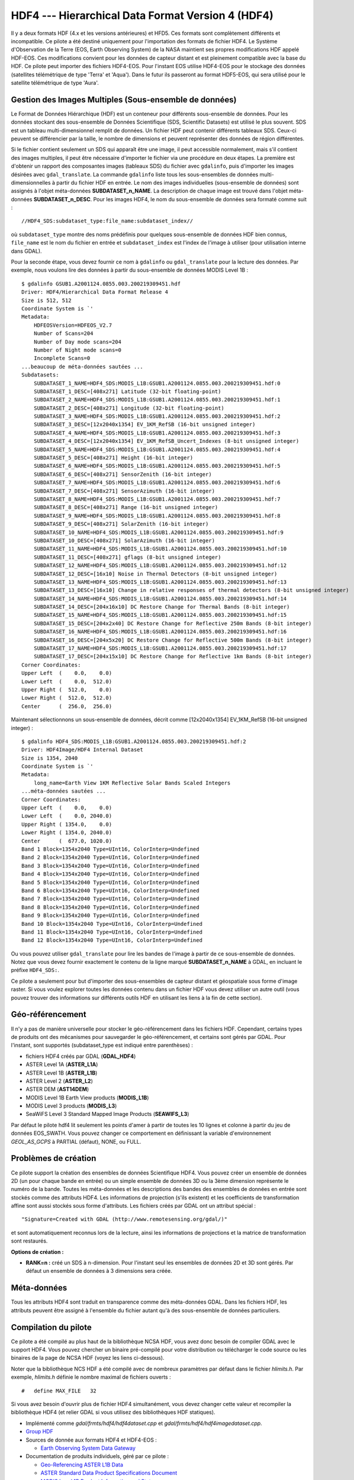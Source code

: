 .. _`gdal.gdal.formats.hdf4`:

====================================================
HDF4 --- Hierarchical Data Format Version 4 (HDF4)
====================================================

Il y a deux formats HDF (4.x et les versions antérieures) et HFD5. Ces formats 
sont complètement différents et incompatible. Ce pilote a été destiné uniquement 
pour l'importation des formats de fichier HDF4. Le Système d'Observation de la 
Terre (EOS,  Earth Observing System) de la NASA maintient ses propres 
modifications HDF appelé HDF-EOS. Ces modifications convient pour les données de 
capteur distant et est pleinement compatible avec  la base du HDF. Ce pilote 
peut importer  des fichiers HDF4-EOS. Pour l'instant EOS utilise HDF4-EOS pour 
le stockage des données (satellites télémétrique de type 'Terra' et 'Aqua'). 
Dans le futur ils passeront au format HDF5-EOS, qui sera utilisé pour le 
satellite télémétrique de type 'Aura'.

Gestion des Images Multiples (Sous-ensemble de données)
===========================================================

Le Format de Données Hiérarchique (HDF) est un conteneur pour différents 
sous-ensemble de données. Pour les données stockant des sous-ensemble de Données 
Scientifique (SDS, Scientific Datasets) est utilisé le plus souvent. SDS est un 
tableau multi-dimensionnel  remplit de données. Un fichier HDF peut contenir 
différents tableaux SDS. Ceux-ci peuvent se différencier par la taille, le 
nombre de dimensions et peuvent représenter des données de région différentes.

Si le fichier contient seulement un SDS qui apparaît être une image, il peut 
accessible normalement, mais s'il contient des images multiples, il peut être 
nécessaire d'importer le fichier via une procédure en deux étapes. La première 
est d'obtenir un rapport des composantes images (tableaux SDS) du fichier avec 
``gdalinfo``, puis d'importer les images désirées avec ``gdal_translate``. La 
commande ``gdalinfo`` liste tous les sous-ensembles de données 
multi-dimensionnelles à partir du fichier HDF en entrée. Le nom des images 
individuelles (sous-ensemble de données) sont assignés à l'objet méta-données 
**SUBDATASET_n_NAME**. La description de chaque image est trouvé dans l'objet 
méta-données **SUBDATASET_n_DESC**. Pour les images HDF4, le nom du sous-ensemble 
de données sera formaté comme suit :
::
    
    //HDF4_SDS:subdataset_type:file_name:subdataset_index//

où ``subdataset_type`` montre des noms prédéfinis pour quelques sous-ensemble 
de données HDF bien connus,  ``file_name`` est le nom du fichier en entrée et 
``subdataset_index`` est l'index de l'image à utiliser (pour utilisation interne 
dans GDAL).

Pour la seconde étape, vous devez fournir ce nom à ``gdalinfo`` ou 
``gdal_translate`` pour la lecture des données.
Par exemple, nous voulons lire des données à partir du sous-ensemble de données 
MODIS Level 1B :

::
    
    $ gdalinfo GSUB1.A2001124.0855.003.200219309451.hdf
    Driver: HDF4/Hierarchical Data Format Release 4
    Size is 512, 512
    Coordinate System is `'
    Metadata:
        HDFEOSVersion=HDFEOS_V2.7
        Number of Scans=204
        Number of Day mode scans=204
        Number of Night mode scans=0
        Incomplete Scans=0
    ...beaucoup de méta-données sautées ...
    Subdatasets:
        SUBDATASET_1_NAME=HDF4_SDS:MODIS_L1B:GSUB1.A2001124.0855.003.200219309451.hdf:0
        SUBDATASET_1_DESC=[408x271] Latitude (32-bit floating-point)
        SUBDATASET_2_NAME=HDF4_SDS:MODIS_L1B:GSUB1.A2001124.0855.003.200219309451.hdf:1
        SUBDATASET_2_DESC=[408x271] Longitude (32-bit floating-point)
        SUBDATASET_3_NAME=HDF4_SDS:MODIS_L1B:GSUB1.A2001124.0855.003.200219309451.hdf:2
        SUBDATASET_3_DESC=[12x2040x1354] EV_1KM_RefSB (16-bit unsigned integer)
        SUBDATASET_4_NAME=HDF4_SDS:MODIS_L1B:GSUB1.A2001124.0855.003.200219309451.hdf:3
        SUBDATASET_4_DESC=[12x2040x1354] EV_1KM_RefSB_Uncert_Indexes (8-bit unsigned integer)
        SUBDATASET_5_NAME=HDF4_SDS:MODIS_L1B:GSUB1.A2001124.0855.003.200219309451.hdf:4
        SUBDATASET_5_DESC=[408x271] Height (16-bit integer)
        SUBDATASET_6_NAME=HDF4_SDS:MODIS_L1B:GSUB1.A2001124.0855.003.200219309451.hdf:5
        SUBDATASET_6_DESC=[408x271] SensorZenith (16-bit integer)
        SUBDATASET_7_NAME=HDF4_SDS:MODIS_L1B:GSUB1.A2001124.0855.003.200219309451.hdf:6
        SUBDATASET_7_DESC=[408x271] SensorAzimuth (16-bit integer)
        SUBDATASET_8_NAME=HDF4_SDS:MODIS_L1B:GSUB1.A2001124.0855.003.200219309451.hdf:7
        SUBDATASET_8_DESC=[408x271] Range (16-bit unsigned integer)
        SUBDATASET_9_NAME=HDF4_SDS:MODIS_L1B:GSUB1.A2001124.0855.003.200219309451.hdf:8
        SUBDATASET_9_DESC=[408x271] SolarZenith (16-bit integer)
        SUBDATASET_10_NAME=HDF4_SDS:MODIS_L1B:GSUB1.A2001124.0855.003.200219309451.hdf:9
        SUBDATASET_10_DESC=[408x271] SolarAzimuth (16-bit integer)
        SUBDATASET_11_NAME=HDF4_SDS:MODIS_L1B:GSUB1.A2001124.0855.003.200219309451.hdf:10
        SUBDATASET_11_DESC=[408x271] gflags (8-bit unsigned integer)
        SUBDATASET_12_NAME=HDF4_SDS:MODIS_L1B:GSUB1.A2001124.0855.003.200219309451.hdf:12
        SUBDATASET_12_DESC=[16x10] Noise in Thermal Detectors (8-bit unsigned integer)
        SUBDATASET_13_NAME=HDF4_SDS:MODIS_L1B:GSUB1.A2001124.0855.003.200219309451.hdf:13
        SUBDATASET_13_DESC=[16x10] Change in relative responses of thermal detectors (8-bit unsigned integer)
        SUBDATASET_14_NAME=HDF4_SDS:MODIS_L1B:GSUB1.A2001124.0855.003.200219309451.hdf:14
        SUBDATASET_14_DESC=[204x16x10] DC Restore Change for Thermal Bands (8-bit integer)
        SUBDATASET_15_NAME=HDF4_SDS:MODIS_L1B:GSUB1.A2001124.0855.003.200219309451.hdf:15
        SUBDATASET_15_DESC=[204x2x40] DC Restore Change for Reflective 250m Bands (8-bit integer)
        SUBDATASET_16_NAME=HDF4_SDS:MODIS_L1B:GSUB1.A2001124.0855.003.200219309451.hdf:16
        SUBDATASET_16_DESC=[204x5x20] DC Restore Change for Reflective 500m Bands (8-bit integer)
        SUBDATASET_17_NAME=HDF4_SDS:MODIS_L1B:GSUB1.A2001124.0855.003.200219309451.hdf:17
        SUBDATASET_17_DESC=[204x15x10] DC Restore Change for Reflective 1km Bands (8-bit integer)
    Corner Coordinates:
    Upper Left  (    0.0,    0.0)
    Lower Left  (    0.0,  512.0)
    Upper Right (  512.0,    0.0)
    Lower Right (  512.0,  512.0)
    Center      (  256.0,  256.0)

Maintenant sélectionnons un sous-ensemble de données, décrit comme 
[12x2040x1354] EV_1KM_RefSB (16-bit unsigned integer) :

::
    
    $ gdalinfo HDF4_SDS:MODIS_L1B:GSUB1.A2001124.0855.003.200219309451.hdf:2
    Driver: HDF4Image/HDF4 Internal Dataset
    Size is 1354, 2040
    Coordinate System is `'
    Metadata:
        long_name=Earth View 1KM Reflective Solar Bands Scaled Integers
    ...méta-données sautées ...
    Corner Coordinates:
    Upper Left  (    0.0,    0.0)
    Lower Left  (    0.0, 2040.0)
    Upper Right ( 1354.0,    0.0)
    Lower Right ( 1354.0, 2040.0)
    Center      (  677.0, 1020.0)
    Band 1 Block=1354x2040 Type=UInt16, ColorInterp=Undefined
    Band 2 Block=1354x2040 Type=UInt16, ColorInterp=Undefined
    Band 3 Block=1354x2040 Type=UInt16, ColorInterp=Undefined
    Band 4 Block=1354x2040 Type=UInt16, ColorInterp=Undefined
    Band 5 Block=1354x2040 Type=UInt16, ColorInterp=Undefined
    Band 6 Block=1354x2040 Type=UInt16, ColorInterp=Undefined
    Band 7 Block=1354x2040 Type=UInt16, ColorInterp=Undefined
    Band 8 Block=1354x2040 Type=UInt16, ColorInterp=Undefined
    Band 9 Block=1354x2040 Type=UInt16, ColorInterp=Undefined
    Band 10 Block=1354x2040 Type=UInt16, ColorInterp=Undefined
    Band 11 Block=1354x2040 Type=UInt16, ColorInterp=Undefined
    Band 12 Block=1354x2040 Type=UInt16, ColorInterp=Undefined

Ou vous pouvez utiliser ``gdal_translate`` pour lire les bandes de l'image à 
partir de ce sous-ensemble de données.
Notez que vous devez fournir exactement le contenu de la ligne marqué 
**SUBDATASET_n_NAME** à GDAL, en incluant le préfixe ``HDF4_SDS:``.

Ce pilote a seulement pour but d'importer des sous-ensembles de capteur distant 
et géospatiale sous forme d'image raster. Si vous voulez explorer toutes les 
données contenu dans un fichier HDF vous devez utiliser un autre outil (vous 
pouvez trouver des informations sur différents outils HDF en utilisant les 
liens à la fin de cette section).

Géo-référencement
==================

Il n'y a pas de manière universelle pour stocker le géo-référencement dans les 
fichiers HDF. Cependant, certains types de produits ont des mécanismes pour 
sauvegarder le géo-référencement, et certains sont gérés par GDAL. Pour 
l'instant, sont supportés (subdataset_type est indiqué entre parenthèses) :

* fichiers HDF4 créés par GDAL (**GDAL_HDF4**) 
* ASTER Level 1A (**ASTER_L1A**) 
* ASTER Level 1B (**ASTER_L1B**) 
* ASTER Level 2 (**ASTER_L2**) 
* ASTER DEM (**AST14DEM**) 
* MODIS Level 1B Earth View products (**MODIS_L1B**) 
* MODIS Level 3 products (**MODIS_L3**) 
* SeaWiFS Level 3 Standard Mapped Image Products (**SEAWIFS_L3**) 

Par défaut le pilote hdf4 lit seulement les points d'amer à partir de toutes les 
10 lignes et colonne à partir du jeu de données EOS_SWATH. Vous pouvez changer 
ce comportement en définissant la variable d'environnement *GEOL_AS_GCPS* à 
PARTIAL (défaut), NONE, ou FULL.

Problèmes de création
=======================

Ce pilote support la création des ensembles de données Scientifique HDF4. Vous 
pouvez créer un ensemble de données 2D (un pour chaque bande en entrée) ou un 
simple ensemble de données 3D ou la 3ème dimension représente le numéro de la 
bande. Toutes les méta-données et les descriptions des bandes des ensembles de 
données en entrée sont stockés comme des attributs HDF4. Les informations de 
projection (s'ils existent) et les coefficients de transformation affine sont 
aussi stockés sous forme d'attributs. Les fichiers créés par GDAL ont un 
attribut spécial :
::
    
    "Signature=Created with GDAL (http://www.remotesensing.org/gdal/)"

et sont automatiquement reconnus lors de la lecture, ainsi les informations de 
projections et la matrice de transformation sont restaurés.

**Options de création :**

* **RANK=n :** créé un SDS à n-dimension. Pour l'instant seul les ensembles de 
  données 2D et 3D sont gérés. Par défaut un ensemble de données à 3 dimensions 
  sera créée.

Méta-données
==============

Tous les attributs HDF4 sont traduit en transparence comme des méta-données 
GDAL. Dans les fichiers HDF, les  attributs peuvent être assigné à l'ensemble 
du fichier autant qu'à des sous-ensemble de données particuliers. 

Compilation du pilote
=======================

Ce pilote a été compilé au plus haut de la bibliothèque NCSA HDF, vous avez donc 
besoin de compiler GDAL avec le support HDF4. Vous pouvez chercher un binaire 
pré-compilé pour votre distribution ou télécharger le code source ou les 
binaires de la page de NCSA HDF (voyez les liens ci-dessous).

Noter que la bibliothèque NCS HDF a été compilé avec de nombreux paramètres par 
défaut dans le fichier *hlimits.h*. Par exemple, *hlimits.h* définie le nombre 
maximal de fichiers ouverts :
::
    
    #   define MAX_FILE   32

Si vous avez besoin d'ouvrir plus de fichier HDF4 simultanément, vous devez 
changer cette valeur et recompiler la bibliothèque HDF4 (et relier GDAL si vous 
utilisez des bibliothèques HDF statiques).

.. seealso::

* Implémenté comme *gdal/frmts/hdf4/hdf4dataset.cpp* et *gdal/frmts/hdf4/hdf4imagedataset.cpp*.
* `Group HDF <http://www.hdfgroup.org/>`_
* Sources de donnée aux formats HDF4 et HDF4-EOS : 

  * `Earth Observing System Data Gateway <http://edcimswww.cr.usgs.gov/pub/imswelcome/>`_

* Documentation de produits individuels, géré par ce pilote :

  * `Geo-Referencing ASTER L1B Data <http://edcdaac.usgs.gov/aster/ASTER_GeoRef_FINAL.pdf>`_
  * `ASTER Standard Data Product Specifications Document <http://asterweb.jpl.nasa.gov/documents/ASTERHigherLevelUserGuideVer2May01.pdf>`_
  * `MODIS Level 1B Product Information and Status <http://www.mcst.ssai.biz/mcstweb/L1B/product.html>`_
  * `MODIS Ocean User's Guide <http://modis-ocean.gsfc.nasa.gov/userguide.html>`_

.. yjacolin at free.fr, Yves Jacolin - 2011/08/098 (trunk 22813)